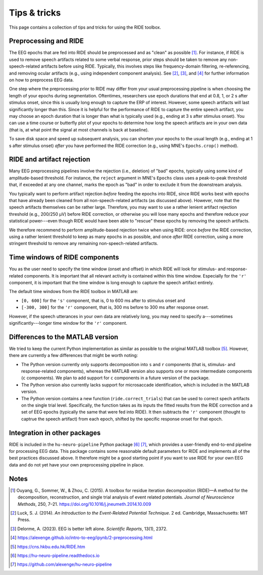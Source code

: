 Tips & tricks
=============

This page contains a collection of tips and tricks for using the RIDE toolbox.

Preprocessing and RIDE
----------------------

The EEG epochs that are fed into RIDE should be preprocessed and as "clean" as possible [#]_.
For instance, if RIDE is used to remove speech artifacts related to some verbal response, prior steps should be taken to remove any non-speech-related artifacts before using RIDE.
Typically, this involves steps like frequency-domain filtering, re-referencing, and removing ocular artifacts (e.g., using independent component analysis).
See [#]_, [#]_, and [#]_ for further information on how to preprocess EEG data.

One step where the preprocessing prior to RIDE may differ from your usual preprocessing pipeline is when choosing the length of your epochs during segmentation.
Oftentimes, researchers use epoch durations that end at 0.8, 1, or 2 s after stimulus onset, since this is usually long enough to capture the ERP of interest.
However, some speech artifacts will last significantly longer than this.
Since it is helpful for the performance of RIDE to capture the entire speech artifact, you may choose an epoch duration that is longer than what is typically used (e.g., ending at 3 s after stimulus onset).
You can use a time course or butterfly plot of your epochs to determine how long the speech artifacts are in your own data (that is, at what point the signal at most channels is back at baseline).

To save disk space and speed up subsequent analysis, you can shorten your epochs to the usual length (e.g., ending at 1 s after stimulus onset) *after* you have performed the RIDE correction (e.g., using MNE's ``Epochs.crop()`` method).

RIDE and artifact rejection
---------------------------

Many EEG preprocessing pipelines involve the rejection (i.e., deletion) of "bad" epochs, typically using some kind of amplitude-based threshold.
For instance, the ``reject`` argument in MNE's ``Epochs`` class uses a peak-to-peak threshold that, if exceeded at any one channel, marks the epoch as "bad" in order to exclude it from the downstream analysis.

You typically want to perform artifact rejection *before* feeding the epochs into RIDE, since RIDE works best with epochs that have already been cleaned from all non-speech-related artifacts (as discussed above).
However, note that the speech artifacts themselves can be rather large.
Therefore, you may want to use a rather lenient artifact rejection threshold (e.g., 200/250 µV) before RIDE correction, or otherwise you will lose many epochs and therefore reduce your statistical power---even though RIDE would have been able to "rescue" these epochs by removing the speech artifacts.

We therefore recommend to perform amplitude-based rejection twice when using RIDE: once *before* the RIDE correction, using a rather lenient threshold to keep as many epochs in as possible, and once *after* RIDE correction, using a more stringent threshold to remove any remaining non-speech-related artifacts.

Time windows of RIDE components
-------------------------------

You as the user need to specify the time window (onset and offset) in which RIDE will look for stimulus- and response-related components.
It is important that all relevant activity is contained within this time window.
Especially for the ``'r'`` component, it is important that the time window is long enough to capture the speech artifact entirely.

The default time windows from the RIDE toolbox in MATLAB are:

* ``[0, 600]`` for the ``'s'`` component, that is, 0 to 600 ms after to stimulus onset and

* ``[-300, 300]`` for the ``'r'`` component, that is, 300 ms before to 300 ms after response onset.

However, if the speech utterances in your own data are relatively long, you may need to specify a---sometimes significantly---longer time window for the ``'r'`` component.

Differences to the MATLAB version
---------------------------------

We tried to keep the current Python implementation as similar as possible to the original MATLAB toolbox [#]_.
However, there are currently a few differences that might be worth noting:

* The Python version currently only supports decomposition into ``s`` and ``r`` components (that is, stimulus- and response-related components), whereas the MATLAB version also supports one or more intermediate components (``c`` components).
  We plan to add support for ``c`` components in a future version of the package.

* The Python version also currently lacks support for microsaccade identification, which is included in the MATLAB version.

* The Python version contains a new function (``ride.correct_trials``) that can be used to correct spech artifacts on the single trial level.
  Specifically, the function takes as its inputs the fitted results from the RIDE correction and a set of EEG epochs (typically the same that were fed into RIDE).
  It then subtracts the ``'r'`` component (thought to captrue the speech artifact) from each epoch, shifted by the specific response onset for that epoch.

Integration in other packages
-----------------------------

RIDE is included in the ``hu-neuro-pipeline`` Python package [#]_ [#]_, which provides a user-friendly end-to-end pipeline for processing EEG data.
This package contains some reasonable default parameters for RIDE and implements all of the best practices discussed above.
It therefore might be a good starting point if you want to use RIDE for your own EEG data and do not yet have your own preprocessing pipeline in place.

Notes
-----

.. [#] Ouyang, G., Sommer, W., & Zhou, C. (2015). A toolbox for residue iteration decomposition (RIDE)—A method for the decomposition, reconstruction, and single trial analysis of event related potentials. *Journal of Neuroscience Methods*, 250, 7–21. https://doi.org/10.1016/j.jneumeth.2014.10.009
.. [#] Luck, S. J. (2014). *An Introduction to the Event-Related Potential Technique*. 2 ed. Cambridge, Massachusetts: MIT Press.
.. [#] Delorme, A. (2023). EEG is better left alone. *Scientific Reports*, 13(1), 2372.
.. [#] https://alexenge.github.io/intro-to-eeg/ipynb/2-preprocessing.html
.. [#] https://cns.hkbu.edu.hk/RIDE.htm
.. [#] https://hu-neuro-pipeline.readthedocs.io
.. [#] https://github.com/alexenge/hu-neuro-pipeline

